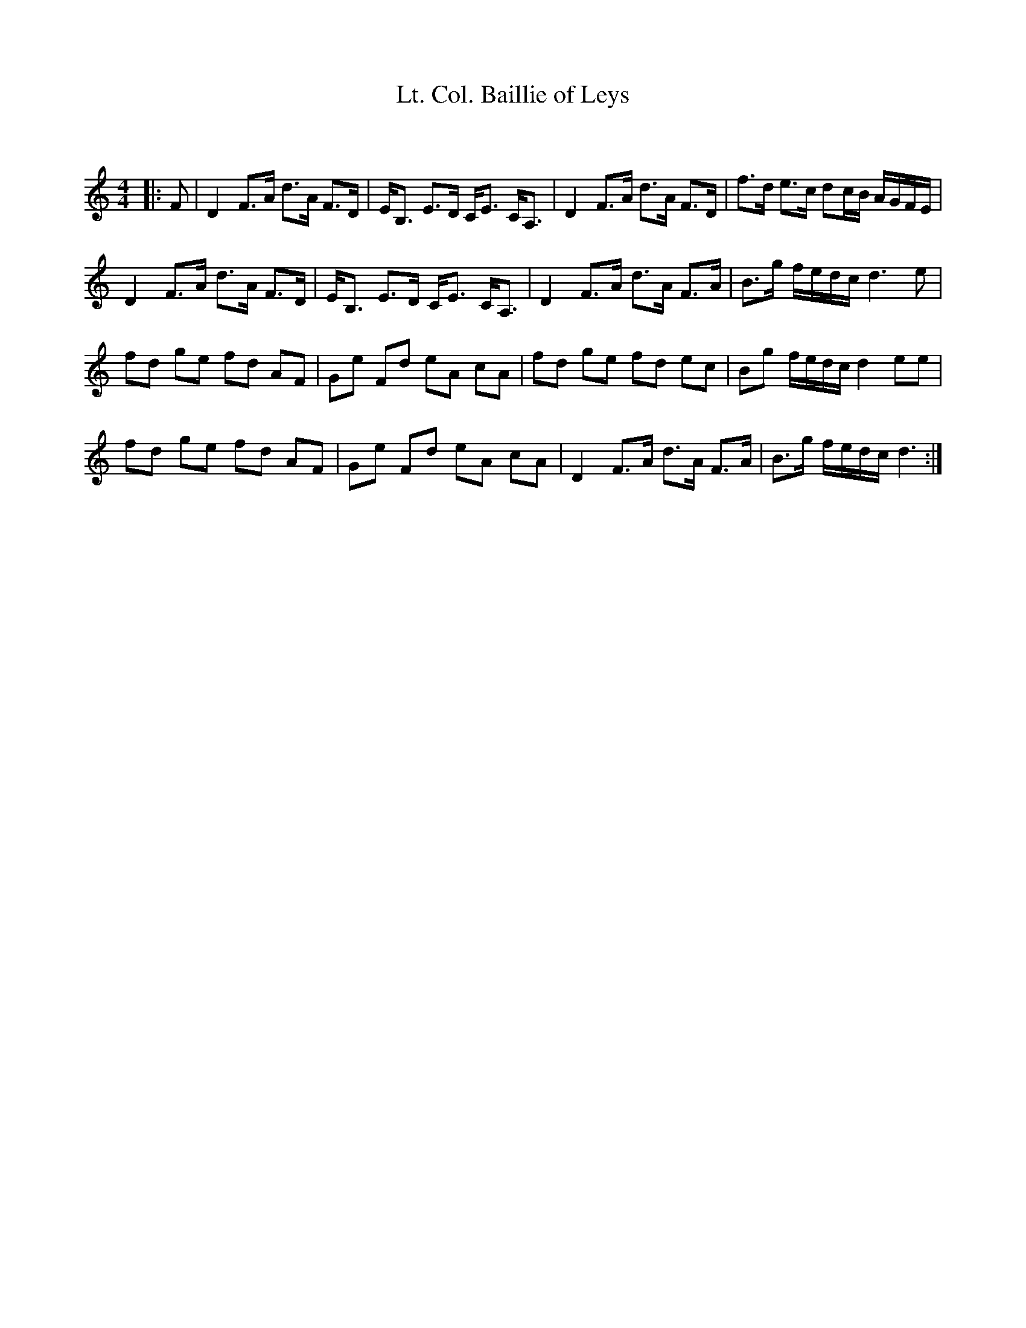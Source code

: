 X:1
T: Lt. Col. Baillie of Leys
C:
R:Strathspey
Q: 128
K:C
M:4/4
L:1/16
|:F2|D4 F3A d3A F3D|EB,3 E3D CE3 CA,3|D4 F3A d3A F3D|f3d e3c d2cB AGFE|
D4 F3A d3A F3D|EB,3 E3D CE3 CA,3|D4 F3A d3A F3A|B3g fedc d6 e2|
f2d2 g2e2 f2d2 A2F2|G2e2 F2d2 e2A2 c2A2|f2d2 g2e2 f2d2 e2c2|B2g2 fedc d4 e2e2|
f2d2 g2e2 f2d2 A2F2|G2e2 F2d2 e2A2 c2A2|D4 F3A d3A F3A|B3g fedc d6:|
